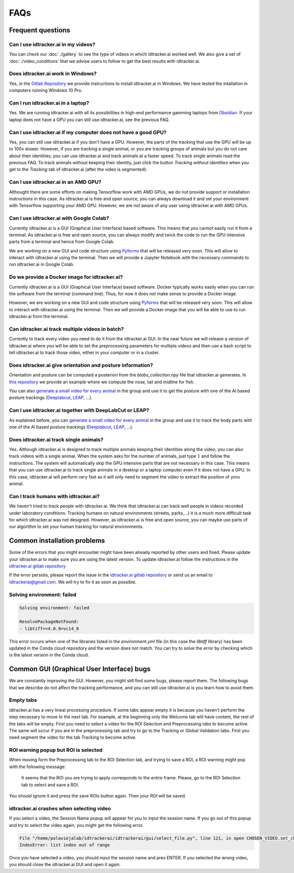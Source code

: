 FAQs
=====

Frequent questions
------------------

Can I use idtracker.ai in my videos?
************************************

You can check our :doc:`./gallery` to see the type of videos in which idtracker.ai worked well. We also give
a set of :doc:`./video_conditions` that we advise users to follow to get the best results with idtracker.ai.


Does idtracker.ai work in Windows?
**********************************

Yes, in the `Gitlab Repository <https://gitlab.com/polavieja_lab/idtrackerai>`_ we provide instructions to
install idtracker.ai in Windows. We have tested the intallation in computers running Windows 10 Pro.


Can I run idtracker.ai in a laptop?
***********************************

Yes. We are running idtracker.ai with all its possibilities in high-end performance
gamming laptops from `Obsidian <https://shop.obsidian-pc.com/en/workstation.html>`_.
If your laptop does not have a GPU you can still use idtracker.ai, see the previous FAQ.


Can I use idtracker.ai if my computer does not have a good GPU?
***************************************************************

Yes, you can still use idtracker.ai if you don't have a GPU. However, the parts of the tracking that
use the GPU will be up to 100x slower. However, if you are tracking a single animal, or you are tracking
groups of animals but you do not care about their identities, you can use idtracker.ai and track
animals at a faster speed. To track single animals read the previous FAQ. To track animals without keeping
their identity, just click the button *Tracking without identities* when you get to the *Tracking* tab
of idtracker.ai (after the video is segmented).


Can I use idtracker.ai in an AMD GPU?
*************************************

Althought there are some efforts on making Tensorflow work with AMD GPUs, we do not
provide support or installation instructions in this case. As idtracker.ai is free and open source,
you can always download it and set your environment with Tensorflow supporting your AMD GPU. However,
we are not aware of any user using idtracker.ai with AMD GPUs.


Can I use idtracker.ai with Google Colab?
*****************************************

Currently idtracker.ai is a GUI (Graphical User Interface) based software. This means that
you cannot easily run it from a terminal. As idtracker.ai is free and open source,
you can always modify and twick the code to run the GPU intensive parts from a terminal and hence from Google Colab.

We are working on a new GUI and code structure using `Pyforms <https://pyforms.readthedocs.io/en/v4/>`_
that will be released very soon. This will allow to interact with idtracker.ai using the terminal.
Then we will provide a Jupyter Notebook with the necessary commands to run idtracker.ai in Google Colab.


Do we provide a Docker image for idtracker.ai?
**********************************************

Currently idtracker.ai is a GUI (Graphical User Interface) based software. Docker typically works
easily when you can run the software from the terminal (command line). Thus, for now it does not make
sense to provide a Docker image.

However, we are working on a new GUI and code structure using `Pyforms <https://pyforms.readthedocs.io/en/v4/>`_
that will be released very soon. This will allow to interact with idtracker.ai using the terminal.
Then we will provide a Docker image that you will be able to use to run idtracker.ai from the terminal.


Can idtracker.ai track multiple videos in batch?
************************************************

Currently to track every video you need to do it from the idtracker.ai GUI. In the near future we will
release a version of idtracker.ai where you will be able to set the preprocessing parameters for
multiple videos and then use a bash script to tell idtracker.ai to track those video, either in your computer
or in a cluster.


Does idtracker.ai give orientation and posture information?
***********************************************************

Orientation and posture can be computed a posteriori from the *blobs_collection.npy* file
that idtracker.ai generates. In `this repository <https://gitlab.com/polavieja_lab/midline>`_
we provide an example where we compute the nose, tail and midline for fish.

You can also `generate a small video for every animal <https://gitlab.com/polavieja_lab/idtrackerai_notebooks/blob/master/idtrackerai_helpers/extract_single_animal_video.ipynb>`_
in the group and use it to get the posture with one of the AI based posture trackings
(`Deeplabcut <https://github.com/AlexEMG/DeepLabCut>`_, `LEAP <https://github.com/talmo/leap>`_, ...).


Can I use idtracker.ai together with DeepLabCut or LEAP?
********************************************************

As explained before, you can `generate a small video for every animal <https://gitlab.com/polavieja_lab/idtrackerai_notebooks/blob/master/idtrackerai_helpers/extract_single_animal_video.ipynb>`_
in the group and use it to track the body parts with one of the AI based posture trackings
(`Deeplabcut <https://github.com/AlexEMG/DeepLabCut>`_, `LEAP <https://github.com/talmo/leap>`_, ...).


Does idtracker.ai track single animals?
***************************************

Yes. Although idtracker.ai is designed to track multiple animals keeping their
identities along the video, you can also track videos with a single animal. When
the system asks for the number of animals, just type :math:`1` and follow the
instructions. The system will automatically skip the GPU intensive parts that are
not necessary in this case. This means that you can use idtracker.ai to track
single animals in a desktop or a laptop computer even if it does not have
a GPU. In this case, idtracker.ai will perform very fast as it will only need to
segment the video to extract the position of yoru animal.


Can I track humans with idtracker.ai?
*************************************

We haven't tried to track people with idtracker.ai. We think that idtracker.ai can track well
people in videos recorded under laboratory conditions. Tracking humans on natural environments
(streets, parks,...) it is a much more difficult task for which idtracker.ai was not designed.
However, as idtracker.ai is free and open source, you can maybe use parts of our algorithm
to set your human tracking for natural environments.

Common installation problems
----------------------------

Some of the errors that you might encounter might have been already reported by other users and
fixed. Please update your idtracker.ai to make sure you are using the latest version. To update
idtracker.ai follow the instructions in the `idtracker.ai gitlab repository <https://gitlab.com/polavieja_lab/idtrackerai>`_

If the error persists, please report the issue in the `idtracker.ai gitlab repository <https://gitlab.com/polavieja_lab/idtrackerai>`_
or send us an email to idtrackerai@gmail.com. We will try to fix it as soon as possible.

Solving environment: failed
***************************

.. code::

    Solving environment: failed

    ResolvePackageNotFound:
    - libtiff==4.0.9=vc14_0

This error occurs when one of the libraries listed in the *environment.yml* file
(in this case the *libtiff* library) has been updated in the Conda cloud
repository and the version does not match.
You can try to solve the error by checking which is the latest version in the Conda cloud.


Common GUI (Graphical User Interface) bugs
------------------------------------------

We are constantly improving the GUI. However, you might still find some bugs, please report them.
The following bugs that we describe do not affect the tracking performance, and you can still use
idtracker.ai is you learn how to avoid them.

Empty tabs
**********

idtracker.ai has a very lineal processing procedure. If some tabs appear empty it is because
you haven't perform the step necessary to move to the next tab. For example, at the beginning
only the Welcome tab will have content, the rest of the tabs will be empty. First you need to
select a video for the ROI Selection and Preprocessing tabs to become active. The same will occur if you
are in the preprocessing tab and try to go to the Tracking or Global Validation tabs. First
you need segment the video for the tab Tracking to become active.

ROI warning popup but ROI is selected
*************************************

When moving form the Preprocessing tab to the ROI Selection tab, and trying to save a ROI,
a ROI warning might pop with the following message:


    It seems that the ROI you are trying to apply corresponds to the entire frame.
    Please, go to the ROI Selection tab to select and save a ROI.

You should ignore it and press the save ROIs button again. Then your ROI will be saved.

idtracker.ai crashes when selecting video
*****************************************

If you select a video, the Session Name popup will appear for you to input the session name.
If you go out of this popup and try to select the video again, you might get the following error.

.. code::

    File "/home/polaviejalab/idtrackerai/idtrackerai/gui/select_file.py", line 121, in open CHOSEN_VIDEO.set_chosen_item(self.filechooser.selection[0])
    IndexError: list index out of range

Once you have selected a video, you should input the session name and pres ENTER. If you selected the
wrong video, you should close the idtracker.ai GUI and open it again.
